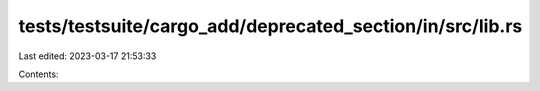 tests/testsuite/cargo_add/deprecated_section/in/src/lib.rs
==========================================================

Last edited: 2023-03-17 21:53:33

Contents:

.. code-block:: rs

    

